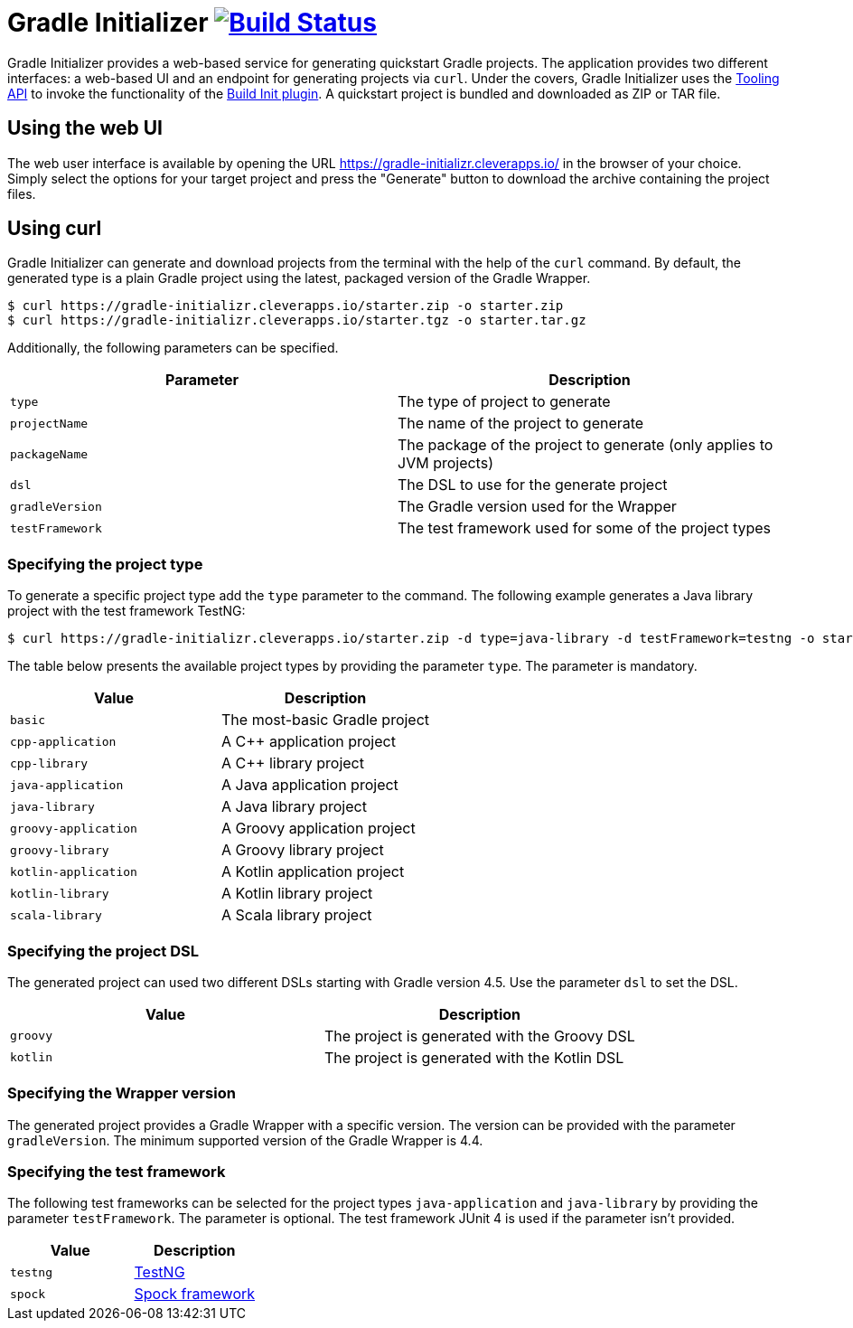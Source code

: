 = Gradle Initializer image:https://travis-ci.org/bmuschko/gradle-initializr.svg?branch=master["Build Status", link="https://travis-ci.org/bmuschko/gradle-initializr"]

Gradle Initializer provides a web-based service for generating quickstart Gradle projects. The application provides two different interfaces: a web-based UI and an endpoint for generating projects via `curl`. Under the covers, Gradle Initializer uses the link:https://docs.gradle.org/current/userguide/embedding.html[Tooling API] to invoke the functionality of the link:https://docs.gradle.org/current/userguide/build_init_plugin.html[Build Init plugin]. A quickstart project is bundled and downloaded as ZIP or TAR file.

== Using the web UI

The web user interface is available by opening the URL link:https://gradle-initializr.cleverapps.io/[https://gradle-initializr.cleverapps.io/] in the browser of your choice. Simply select the options for your target project and press the "Generate" button to download the archive containing the project files.

== Using curl

Gradle Initializer can generate and download projects from the terminal with the help of the `curl` command. By default, the generated type is a plain Gradle project using the latest, packaged version of the Gradle Wrapper.

    $ curl https://gradle-initializr.cleverapps.io/starter.zip -o starter.zip
    $ curl https://gradle-initializr.cleverapps.io/starter.tgz -o starter.tar.gz

Additionally, the following parameters can be specified.

[options="header"]
|=======
|Parameter       |Description
|`type`          |The type of project to generate
|`projectName`   |The name of the project to generate
|`packageName`   |The package of the project to generate (only applies to JVM projects)
|`dsl`           |The DSL to use for the generate project
|`gradleVersion` |The Gradle version used for the Wrapper
|`testFramework` |The test framework used for some of the project types
|=======

=== Specifying the project type

To generate a specific project type add the `type` parameter to the command. The following example generates a Java library project with the test framework TestNG:

    $ curl https://gradle-initializr.cleverapps.io/starter.zip -d type=java-library -d testFramework=testng -o starter.zip

The table below presents the available project types by providing the parameter `type`. The parameter is mandatory.

[options="header"]
|=======
|Value                |Description
|`basic`              |The most-basic Gradle project
|`cpp-application`    |A C++ application project
|`cpp-library`        |A C++ library project
|`java-application`   |A Java application project
|`java-library`       |A Java library project
|`groovy-application` |A Groovy application project
|`groovy-library`     |A Groovy library project
|`kotlin-application` |A Kotlin application project
|`kotlin-library`     |A Kotlin library project
|`scala-library`      |A Scala library project
|=======

=== Specifying the project DSL

The generated project can used two different DSLs starting with Gradle version 4.5. Use the parameter `dsl` to set the DSL.

[options="header"]
|=======
|Value    |Description
|`groovy` |The project is generated with the Groovy DSL
|`kotlin` |The project is generated with the Kotlin DSL
|=======

=== Specifying the Wrapper version

The generated project provides a Gradle Wrapper with a specific version. The version can be provided with the parameter `gradleVersion`. The minimum supported version of the Gradle Wrapper is 4.4.

=== Specifying the test framework

The following test frameworks can be selected for the project types `java-application` and `java-library` by providing the parameter `testFramework`. The parameter is optional. The test framework JUnit 4 is used if the parameter isn't provided.

[options="header"]
|=======
|Value    |Description
|`testng` |link:http://testng.org/[TestNG]
|`spock`  |link:http://spockframework.org/[Spock framework]
|=======